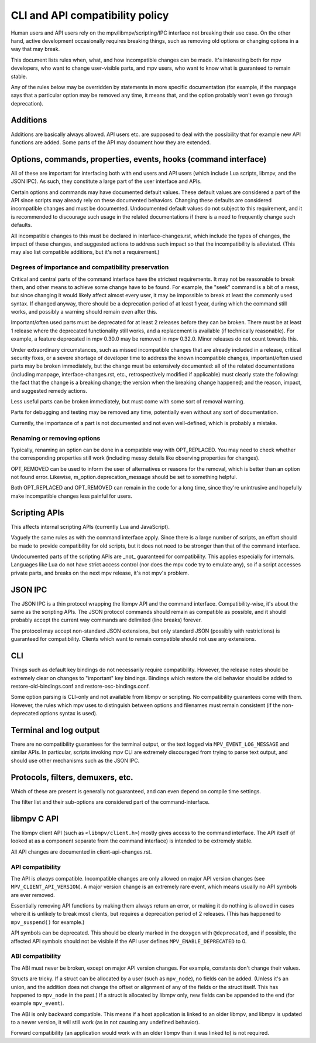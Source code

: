 CLI and API compatibility policy
================================

Human users and API users rely on the mpv/libmpv/scripting/IPC interface not
breaking their use case. On the other hand, active development occasionally
requires breaking things, such as removing old options or changing options in
a way that may break.

This document lists rules when, what, and how incompatible changes can be made.
It's interesting both for mpv developers, who want to change user-visible parts,
and mpv users, who want to know what is guaranteed to remain stable.

Any of the rules below may be overridden by statements in more specific
documentation (for example, if the manpage says that a particular option may be
removed any time, it means that, and the option probably won't even go through
deprecation).

Additions
---------

Additions are basically always allowed. API users etc. are supposed to deal with
the possibility that for example new API functions are added. Some parts of the
API may document how they are extended.

Options, commands, properties, events, hooks (command interface)
----------------------------------------------------------------

All of these are important for interfacing both with end users and API users
(which include Lua scripts, libmpv, and the JSON IPC). As such, they constitute
a large part of the user interface and APIs.

Certain options and commands may have documented default values. These default
values are considered a part of the API since scripts may already rely on these
documented behaviors. Changing these defaults are considered incompatible
changes and must be documented. Undocumented default values do not subject to
this requirement, and it is recommended to discourage such usage in the related
documentations if there is a need to frequently change such defaults.

All incompatible changes to this must be declared in interface-changes.rst,
which include the types of changes, the impact of these changes, and suggested
actions to address such impact so that the incompatibility is alleviated.
(This may also list compatible additions, but it's not a requirement.)

Degrees of importance and compatibility preservation
^^^^^^^^^^^^^^^^^^^^^^^^^^^^^^^^^^^^^^^^^^^^^^^^^^^^

Critical and central parts of the command interface have the strictest
requirements. It may not be reasonable to break them, and other means to achieve
some change have to be found. For example, the "seek" command is a bit of a
mess, but since changing it would likely affect almost every user, it may be
impossible to break at least the commonly used syntax. If changed anyway, there
should be a deprecation period of at least 1 year, during which the command
still works, and possibly a warning should remain even after this.

Important/often used parts must be deprecated for at least 2 releases before
they can be broken. There must be at least 1 release where the deprecated
functionality still works, and a replacement is available (if technically
reasonable). For example, a feature deprecated in mpv 0.30.0 may be removed in
mpv 0.32.0. Minor releases do not count towards this.

Under extraordinary circumstances, such as missed incompatible changes that are
already included in a release, critical security fixes, or a severe shortage of
developer time to address the known incompatible changes, important/often used
parts may be broken immediately, but the change must be extensively documented:
all of the related documentations (including manpage, interface-changes.rst,
etc., retrospectively modified if applicable) must clearly state the following:
the fact that the change is a breaking change; the version when the breaking
change happened; and the reason, impact, and suggested remedy actions.

Less useful parts can be broken immediately, but must come with some sort of
removal warning.

Parts for debugging and testing may be removed any time, potentially even
without any sort of documentation.

Currently, the importance of a part is not documented and not even well-defined,
which is probably a mistake.

Renaming or removing options
^^^^^^^^^^^^^^^^^^^^^^^^^^^^

Typically, renaming an option can be done in a compatible way with OPT_REPLACED.
You may need to check whether the corresponding properties still work (including
messy details like observing properties for changes).

OPT_REMOVED can be used to inform the user of alternatives or reasons for the
removal, which is better than an option not found error. Likewise,
m_option.deprecation_message should be set to something helpful.

Both OPT_REPLACED and OPT_REMOVED can remain in the code for a long time, since
they're unintrusive and hopefully make incompatible changes less painful for
users.

Scripting APIs
--------------

This affects internal scripting APIs (currently Lua and JavaScript).

Vaguely the same rules as with the command interface apply. Since there is a
large number of scripts, an effort should be made to provide compatibility
for old scripts, but it does not need to be stronger than that of the command
interface.

Undocumented parts of the scripting APIs are _not_ guaranteed for compatibility.
This applies especially for internals. Languages like Lua do not have strict
access control (nor does the mpv code try to emulate any), so if a script
accesses private parts, and breaks on the next mpv release, it's not mpv's
problem.

JSON IPC
--------

The JSON IPC is a thin protocol wrapping the libmpv API and the command
interface. Compatibility-wise, it's about the same as the scripting APIs.
The JSON protocol commands should remain as compatible as possible, and it
should probably accept the current way commands are delimited (line breaks)
forever.

The protocol may accept non-standard JSON extensions, but only standard JSON
(possibly with restrictions) is guaranteed for compatibility. Clients which want
to remain compatible should not use any extensions.

CLI
---

Things such as default key bindings do not necessarily require compatibility.
However, the release notes should be extremely clear on changes to "important"
key bindings. Bindings which restore the old behavior should be added to
restore-old-bindings.conf and restore-osc-bindings.conf.

Some option parsing is CLI-only and not available from libmpv or scripting. No
compatibility guarantees come with them. However, the rules which mpv uses to
distinguish between options and filenames must remain consistent (if the
non-deprecated options syntax is used).

Terminal and log output
-----------------------

There are no compatibility guarantees for the terminal output, or the text
logged via ``MPV_EVENT_LOG_MESSAGE`` and similar APIs. In particular, scripts
invoking mpv CLI are extremely discouraged from trying to parse text output,
and should use other mechanisms such as the JSON IPC.

Protocols, filters, demuxers, etc.
----------------------------------

Which of these are present is generally not guaranteed, and can even depend
on compile time settings.

The filter list and their sub-options are considered part of the
command-interface.

libmpv C API
------------

The libmpv client API (such as ``<libmpv/client.h>``) mostly gives access to
the command interface. The API itself (if looked at as a component separate
from the command interface) is intended to be extremely stable.

All API changes are documented in client-api-changes.rst.

API compatibility
^^^^^^^^^^^^^^^^^

The API is *always* compatible. Incompatible changes are only allowed on major
API version changes (see ``MPV_CLIENT_API_VERSION``). A major version change is
an extremely rare event, which means usually no API symbols are ever removed.

Essentially removing API functions by making them always return an error, or
making it do nothing is allowed in cases where it is unlikely to break most
clients, but requires a deprecation period of 2 releases. (This has happened to
``mpv_suspend()`` for example.)

API symbols can be deprecated. This should be clearly marked in the doxygen
with ``@deprecated``, and if possible, the affected API symbols should not be
visible if the API user defines ``MPV_ENABLE_DEPRECATED`` to 0.

ABI compatibility
^^^^^^^^^^^^^^^^^

The ABI must never be broken, except on major API version changes. For example,
constants don't change their values.

Structs are tricky. If a struct can be allocated by a user (such as ``mpv_node``),
no fields can be added. (Unless it's an union, and the addition does not change
the offset or alignment of any of the fields or the struct itself. This has
happened to ``mpv_node`` in the past.) If a struct is allocated by libmpv only,
new fields can be appended to the end (for example ``mpv_event``).

The ABI is only backward compatible. This means if a host application is linked
to an older libmpv, and libmpv is updated to a newer version, it will still
work (as in not causing any undefined behavior).

Forward compatibility (an application would work with an older libmpv than it
was linked to) is not required.
